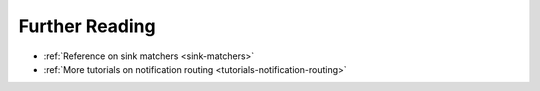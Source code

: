 Further Reading
-----------------

* :ref:`Reference on sink matchers <sink-matchers>`
* :ref:`More tutorials on notification routing <tutorials-notification-routing>`